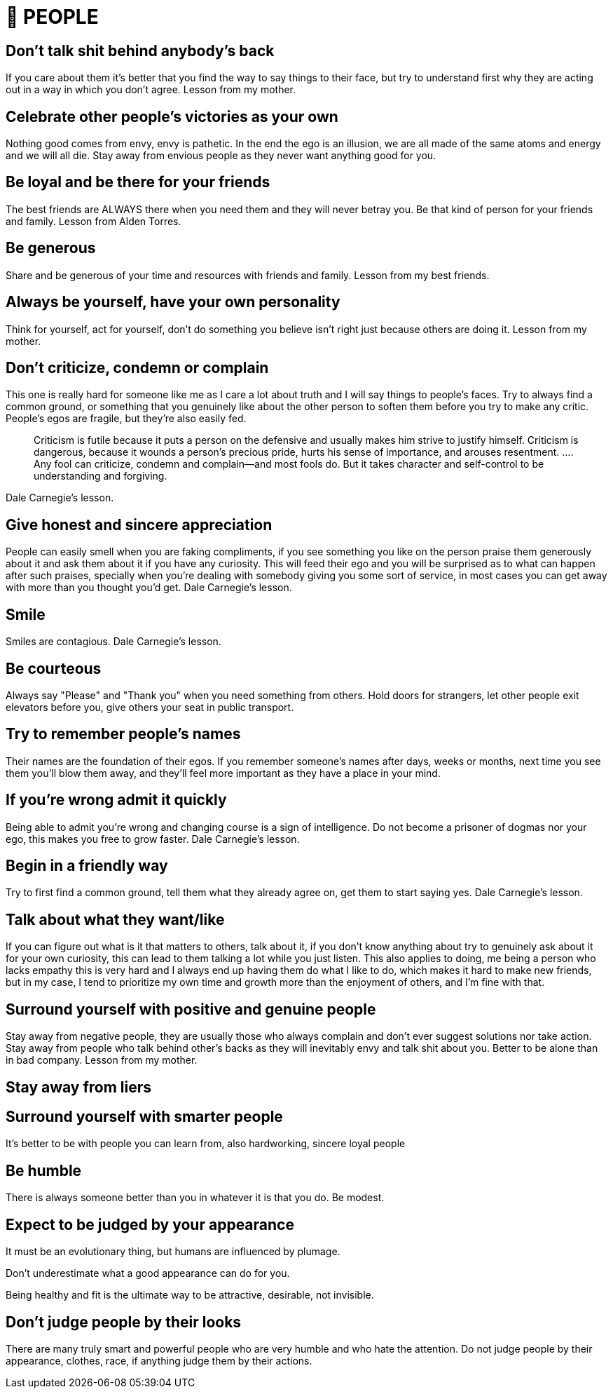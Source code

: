 = 🤝 PEOPLE

== Don't talk shit behind anybody's back
If you care about them it's better that you find the way to say things to their face, but try to understand first why they are acting out in a way in which you don't agree.
Lesson from my mother.

== Celebrate other people's victories as your own
Nothing good comes from envy, envy is pathetic. In the end the ego is an illusion, we are all made of the same atoms and energy and we will all die. Stay away from envious people as they never want anything good for you.

== Be loyal and be there for your friends
The best friends are ALWAYS there when you need them and they will never betray you. Be that kind of person for your friends and family.
Lesson from Alden Torres.

== Be generous
Share and be generous of your time and resources with friends and family.
Lesson from my best friends.

== Always be yourself, have your own personality
Think for yourself, act for yourself, don't do something you believe isn't right just because others are doing it.
Lesson from my mother.

== Don’t criticize, condemn or complain
This one is really hard for someone like me as I care a lot about truth and I will say things to people's faces. Try to always find a common ground, or something that you genuinely like about the other person to soften them before you try to make any critic. People's egos are fragile, but they're also easily fed.
[quote]
Criticism is futile because it puts a person on the defensive and usually makes him strive to justify himself. Criticism is dangerous, because it wounds a person’s precious pride, hurts his sense of importance, and arouses resentment. …. Any fool can criticize, condemn and complain—and most fools do. But it takes character and self-control to be understanding and forgiving.

Dale Carnegie's lesson.

== Give honest and sincere appreciation
People can easily smell when you are faking compliments, if you see something you like on the person praise them generously about it and ask them about it if you have any curiosity. This will feed their ego and you will be surprised as to what can happen after such praises, specially when you're dealing with somebody giving you some sort of service, in most cases you can get away with more than you thought you'd get.
Dale Carnegie's lesson.

== Smile
Smiles are contagious.
Dale Carnegie's lesson.

== Be courteous
Always say "Please" and "Thank you" when you need something from others. Hold doors for strangers, let other people exit elevators before you, give others your seat in public transport.

== Try to remember people's names
Their names are the foundation of their egos. If you remember someone's names after days, weeks or months, next time you see them you'll blow them away, and they'll feel more important as they have a place in your mind.

== If you're wrong admit it quickly
Being able to admit you're wrong and changing course is a sign of intelligence. Do not become a prisoner of dogmas nor your ego, this makes you free to grow faster.
Dale Carnegie's lesson.

== Begin in a friendly way
Try to first find a common ground, tell them what they already agree on, get them to start saying yes.
Dale Carnegie's lesson.

== Talk about what they want/like
If you can figure out what is it that matters to others, talk about it, if you don't know anything about try to genuinely ask about it for your own curiosity, this can lead to them talking a lot while you just listen.
This also applies to doing, me being a person who lacks empathy this is very hard and I always end up having them do what I like to do, which makes it hard to make new friends, but in my case, I tend to prioritize my own time and growth more than the enjoyment of others, and I'm fine with that.

== Surround yourself with positive and genuine people
Stay away from negative people, they are usually those who always complain and don't ever suggest solutions nor take action. 
Stay away from people who talk behind other's backs as they will inevitably envy and talk shit about you.
Better to be alone than in bad company. Lesson from my mother.

== Stay away from liers

== Surround yourself with smarter people
It's better to be with people you can learn from, also hardworking, sincere loyal people

== Be humble
There is always someone better than you in whatever it is that you do. Be modest.

== Expect to be judged by your appearance
It must be an evolutionary thing, but humans are influenced by plumage. 

Don't underestimate what a good appearance can do for you.

Being healthy and fit is the ultimate way to be attractive, desirable, not invisible.

== Don't judge people by their looks
There are many truly smart and powerful people who are very humble and who hate the attention. Do not judge people by their appearance, clothes, race, if anything judge them by their actions.

